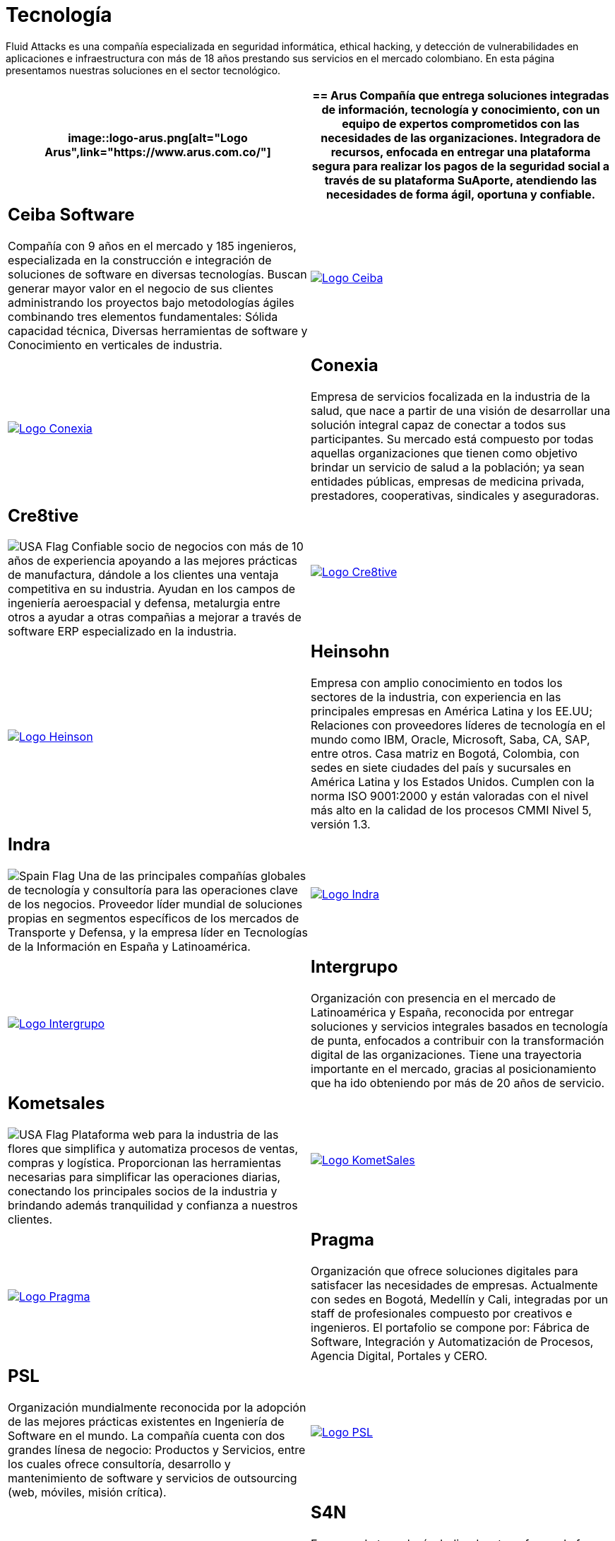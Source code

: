:slug: clientes/tecnologia/
:category: clientes
:description: Fluid Attacks es una compañía especializada en seguridad informática, ethical hacking, y detección de vulnerabilidades en aplicaciones e infraestructura con más de 18 años prestando sus servicios en el mercado colombiano. En esta página presentamos nuestras soluciones en el sector tecnológico.
:keywords: Fluid Attacks, Tecnología, Información, Seguridad, Pentesting, Clientes.
:translate: customers/technology/
:usa: image:../../images/icons/us-flag.png[USA Flag]
:spain: image:../../images/icons/spain-flag.png[Spain Flag]

= Tecnología

{description}

[role="tb-alt"]
[cols=2, frame="none"]
|====
a|image::logo-arus.png[alt="Logo Arus",link="https://www.arus.com.co/"]

a|== Arus

Compañía que entrega soluciones integradas
de información, tecnología y conocimiento,
con un equipo de expertos
comprometidos con las necesidades de las organizaciones.
Integradora de recursos, enfocada en entregar una plataforma segura
para realizar los pagos de la seguridad social
a través de su plataforma SuAporte,
atendiendo las necesidades de forma ágil, oportuna y confiable.

a|== Ceiba Software

Compañía con +9+ años en el mercado y +185+ ingenieros,
especializada en la construcción
e integración de soluciones de software  en diversas tecnologías.
Buscan generar mayor valor en el negocio de sus clientes
administrando los proyectos bajo metodologías ágiles
combinando tres elementos fundamentales:
Sólida capacidad técnica,
Diversas herramientas de software
y Conocimiento en verticales de industria.

a|image::logo-ceiba.png[alt="Logo Ceiba",link="https://www.ceiba.com.co/es"]

a|image::logo-conexia.png[alt="Logo Conexia",link="http://conexia.com/es/index.html"]

a|== Conexia

Empresa de servicios focalizada en la industria de la salud,
que nace a partir de una visión de desarrollar una solución integral
capaz de conectar a todos sus participantes.
Su mercado está compuesto por todas aquellas organizaciones
que tienen como objetivo brindar un servicio de salud a la población;
ya sean entidades públicas, empresas de medicina privada,
prestadores, cooperativas, sindicales y aseguradoras.

a|== Cre8tive

{usa} Confiable socio de negocios con más de +10+ años de experiencia
apoyando a las mejores prácticas de manufactura,
dándole a los clientes una ventaja competitiva en su industria.
Ayudan en los campos de ingeniería aeroespacial y defensa, metalurgia
entre otros a ayudar a otras compañias a mejorar
a través de software +ERP+ especializado en la industria.

a|image::logo-creative.png[alt="Logo Cre8tive",link="http://www.ctnd.com/"]

a|image::logo-heinson.png[alt="Logo Heinson",link="https://www.heinsohn.com.co"]

a|== Heinsohn

Empresa con amplio conocimiento en todos los sectores de la industria,
con experiencia en las principales empresas en América Latina y los EE.UU;
Relaciones con proveedores líderes de tecnología en el mundo como IBM,
Oracle, Microsoft, Saba, CA, SAP, entre otros.
Casa matriz en Bogotá, Colombia, con sedes en siete ciudades del país
y sucursales en América Latina y los Estados Unidos.
Cumplen con la norma ISO 9001:2000
y están valoradas con el nivel más alto
en la calidad de los procesos CMMI Nivel +5+, versión 1.3.

a|== Indra

{spain} Una de las principales compañías globales de tecnología y consultoría
para las operaciones clave de los negocios.
Proveedor líder mundial de soluciones propias en segmentos específicos
de los mercados de Transporte y Defensa,
y la empresa líder en Tecnologías de la Información en España y Latinoamérica.

a|image::logo-indra.png[alt="Logo Indra",link="https://www.indracompany.com/"]

a|image::logo-intergrupo.png[alt="Logo Intergrupo",link="http://www.intergrupo.com/"]

a|== Intergrupo

Organización con presencia en el mercado de Latinoamérica y España,
reconocida por entregar soluciones y servicios integrales
basados en tecnología de punta,
enfocados a contribuir con la transformación digital de las organizaciones.
Tiene una trayectoria importante en el mercado,
gracias al posicionamiento que ha ido obteniendo
por más de 20 años de servicio.

a|== Kometsales

{usa} Plataforma web para la industria de las flores que simplifica
y automatiza procesos de ventas, compras y logística.
Proporcionan las herramientas necesarias
para simplificar las operaciones diarias,
conectando los principales socios de la industria
y brindando además tranquilidad y confianza a nuestros clientes.

a|image::logo-komet.png[alt="Logo KometSales",link="https://www.kometsales.com/"]

a|image::logo-pragma.png[alt="Logo Pragma",link="http://www.pragma.com.co/"]

a|== Pragma

Organización que ofrece soluciones digitales
para satisfacer las necesidades de empresas.
Actualmente con sedes en Bogotá, Medellín y Cali,
integradas por un staff de profesionales compuesto por creativos e ingenieros.
El portafolio se compone por:
Fábrica de Software, Integración y Automatización de Procesos,
Agencia Digital, Portales y +CERO+.

a|== PSL

Organización mundialmente reconocida
por la adopción de las mejores prácticas existentes
en Ingeniería de Software en el mundo.
La compañía cuenta con dos grandes línesa de negocio:
Productos y Servicios, entre los cuales ofrece consultoría, desarrollo
y mantenimiento de software y servicios de outsourcing
(web, móviles, misión crítica).

a|image::logo-psl.png[alt="Logo PSL",link="http://www.psl.com.co/"]

a|image::logo-s4n.png[alt="Logo S4N",link="http://s4n.co/"]

a|== S4N

Empresa de tecnología dedicada a transformar
la forma en la que opera cada uno de sus clientes,
implementando soluciones de software que superen desafíos de negocios
y tengan foco absoluto en la creación de valor.
Proveedores de servicios de tecnología que busca transformar las organizaciones
y mejorar la vida de la gente
mediante el aprovechamiento de las tecnologías y las nuevas tendencias.

a|== VM2020

{usa} Organización con tecnología en las áreas
de recuperación de desastres y resistencia cibernética.
Con +VM2020+ se pueden aumentar los niveles de preparación,
validar planes de respuesta a incidentes en condiciones reales,
alinear la continuidad del negocio y las prácticas cibernéticas,
cumplir con los requisitos de cumplimiento
y obtener tiempos de recuperación confiables y predecibles.

a|image::logo-vm.png[alt="Logo VM2020",link="https://www.vm2020.com/"]

|====
